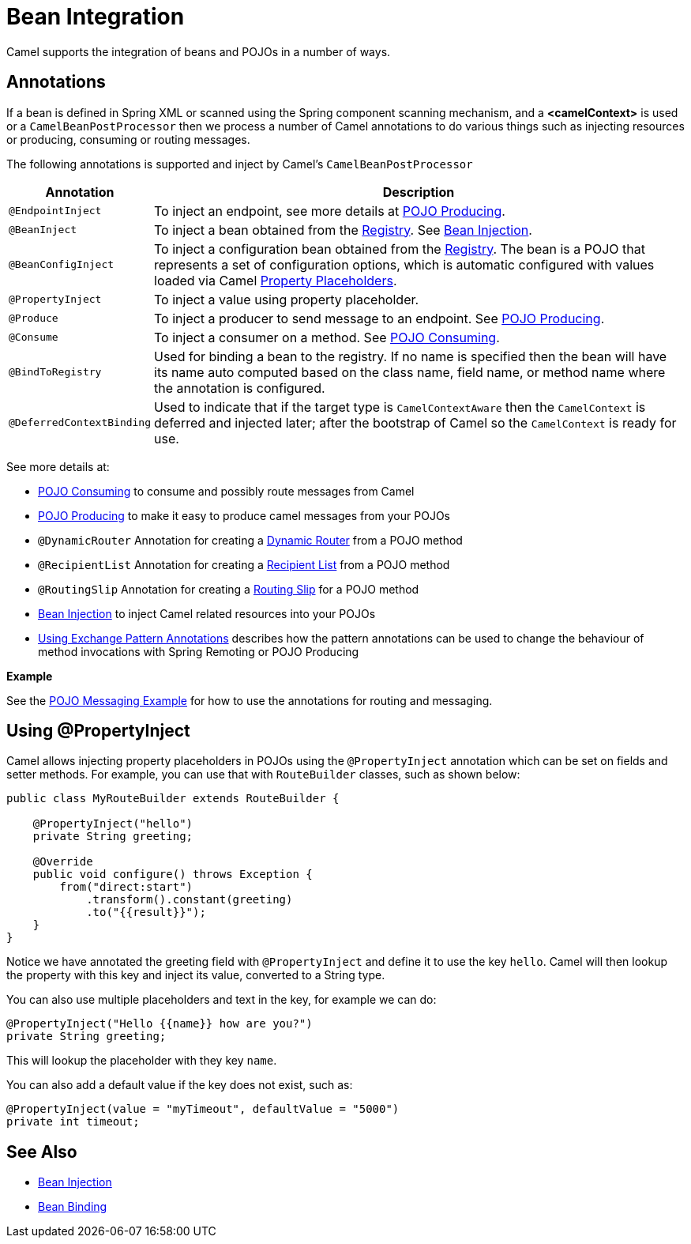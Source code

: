 = Bean Integration

Camel supports the integration of beans and POJOs in a number of ways.

== Annotations

If a bean is defined in Spring XML or scanned using
the Spring component scanning mechanism, and a *<camelContext>* is used
or a `CamelBeanPostProcessor` then we process a number of Camel
annotations to do various things such as injecting resources or
producing, consuming or routing messages.

The following annotations is supported and inject by Camel's
`CamelBeanPostProcessor`

[width="100%",cols="10%,90%",options="header",]
|=======================================================================
|Annotation |Description
|`@EndpointInject` |To inject an endpoint, see more details at xref:pojo-producing.adoc[POJO Producing].
|`@BeanInject` |To inject a bean obtained from the xref:registry.adoc[Registry]. See xref:bean-injection.adoc[Bean Injection].
|`@BeanConfigInject` |To inject a configuration bean obtained from the xref:registry.adoc[Registry]. The bean is a POJO that represents
a set of configuration options, which is automatic configured with values loaded via Camel xref:using-propertyplaceholder.adoc[Property Placeholders].
|`@PropertyInject` |To inject a value using property placeholder.
|`@Produce` |To inject a producer to send message to an endpoint. See xref:pojo-producing.adoc[POJO Producing].
|`@Consume` |To inject a consumer on a method. See xref:pojo-consuming.adoc[POJO Consuming].
|`@BindToRegistry` |Used for binding a bean to the registry.
  If no name is specified then the bean will have its name auto computed based on the class name,
 field name, or method name where the annotation is configured.
|`@DeferredContextBinding` | Used to indicate that if the target type is `CamelContextAware` then the `CamelContext` is deferred and injected later; after the bootstrap of Camel so the `CamelContext` is ready for use.
|=======================================================================

See more details at:

* xref:pojo-consuming.adoc[POJO Consuming] to consume and possibly route messages from Camel
* xref:pojo-producing.adoc[POJO Producing] to make it easy to produce camel messages from your POJOs
* `@DynamicRouter` Annotation for creating a xref:components:eips:dynamicRouter-eip.adoc[Dynamic Router] from a POJO method
* `@RecipientList` Annotation for creating a xref:components:eips:recipientList-eip.adoc[Recipient List] from a POJO method
* `@RoutingSlip` Annotation for creating a xref:components:eips:routingSlip-eip.adoc[Routing Slip] for a POJO method
* xref:bean-injection.adoc[Bean Injection] to inject Camel related resources into your POJOs
* xref:using-exchange-pattern-annotations.adoc[Using Exchange Pattern Annotations]
  describes how the pattern annotations can be used to change
  the behaviour of method invocations with Spring Remoting or POJO Producing

*Example*

See the https://github.com/apache/camel-examples/tree/main/examples/pojo-messaging[POJO Messaging Example]
for how to use the annotations for routing and messaging.

== Using @PropertyInject

Camel allows injecting property placeholders in POJOs using
the `@PropertyInject` annotation which can be set on fields and setter
methods. For example, you can use that with `RouteBuilder` classes,
such as shown below:

[source,java]
----
public class MyRouteBuilder extends RouteBuilder {

    @PropertyInject("hello")
    private String greeting;

    @Override
    public void configure() throws Exception {
        from("direct:start")
            .transform().constant(greeting)
            .to("{{result}}");
    }
}
----

Notice we have annotated the greeting field with `@PropertyInject` and
define it to use the key `hello`. Camel will then lookup the property
with this key and inject its value, converted to a String type.

You can also use multiple placeholders and text in the key, for example
we can do:

[source,java]
----
@PropertyInject("Hello {{name}} how are you?")
private String greeting;
----

This will lookup the placeholder with they key `name`.

You can also add a default value if the key does not exist, such as:

[source,java]
----
@PropertyInject(value = "myTimeout", defaultValue = "5000")
private int timeout;
----

== See Also

** xref:bean-injection.adoc[Bean Injection]
** xref:bean-binding.adoc[Bean Binding]
